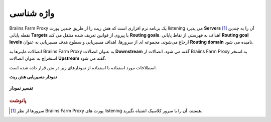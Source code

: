 
.. raw:: html

    <script>
      window.fwSettings={
      'widget_id':77000003511
      };
      !function(){if("function"!=typeof window.FreshworksWidget){var n=function(){n.q.push(arguments)};n.q=[],window.FreshworksWidget=n}}()
    </script>
    <script type='text/javascript' src='https://euc-widget.freshworks.com/widgets/77000003511.js' async defer></script>

###########
واژه شناسی
###########

.. contents::
  :local:
  :depth: 2

Braiins Farm Proxy یک برنامه نرم افزاری است که هش ریت را از طریق چندین پورت listening می پذیرد **Servers** [#f1]_ آن را به چندین نقطه پایانی **Targets** با پیروی از قوانین تعریف شده منتقل می کند **Routing goals**. اهداف به فهرستی از نقاط پایانی **Routing goal levels** ارجاع می‌شوند. مجموعه ای از سرورها، اهداف مسیریابی و سطوح هدف مسیریابی به عنوان **Routing domain** نامیده می شود.

اتصالات ماینرها به Braiins Farm Proxy به عنوان اتصالات **Downstream** گفته می شود. اتصالات از Braiins Farm Proxy به استخر استخراج به عنوان اتصالات **Upstream** گفته می شود.

اصطلاحات مورد استفاده با استفاده از نمودارهای زیر در متن قرار داده شده است.

**نمودار مسیریابی هش ریت**

  .. |pic1| image:: ../_static/routing_diagram.png
      :width: 100%
      :alt: Routing Diagram

  |pic1|

**تفسیر نمودار**

  .. |pic2| image:: ../_static/diagram_interpretation.png
      :width: 100%
      :alt: Diagram Interpretation

  |pic2|


.. rubric:: پانوشت

.. [#f1] سرورها از نظر Braiins Farm Proxy پورت های listening هستند، آن را با سرور کلاسیک اشتباه نگیرید.
